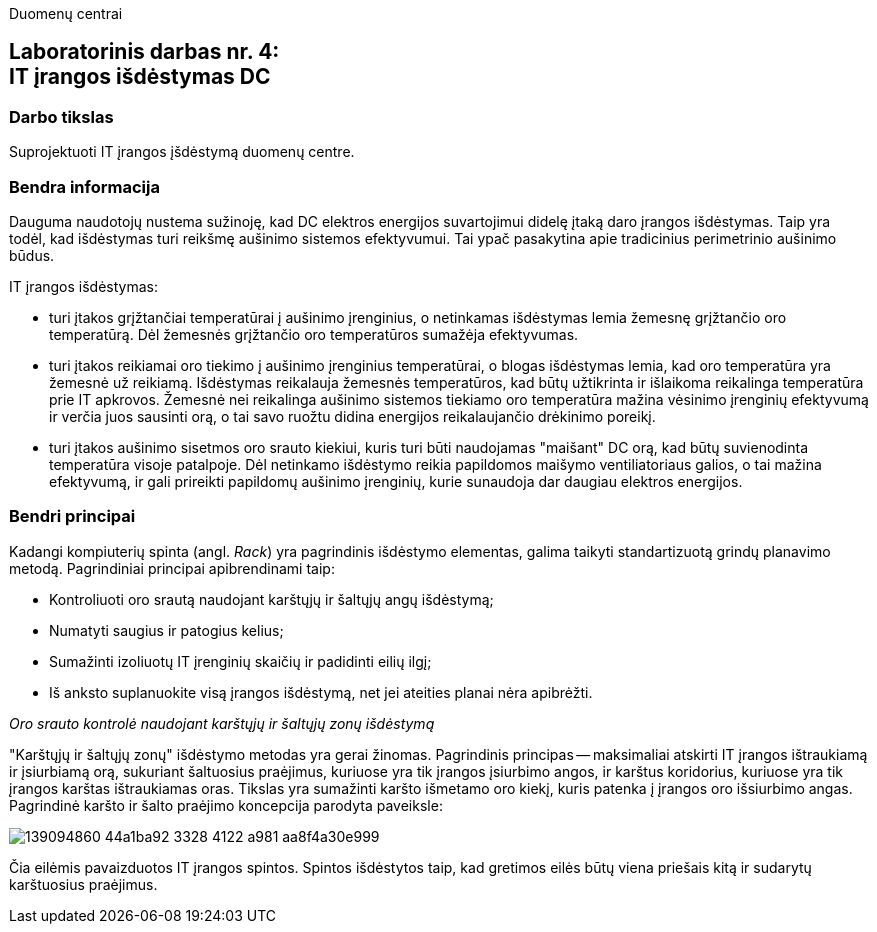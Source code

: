 Duomenų centrai

== Laboratorinis darbas nr. 4: +++<br />+++ IT įrangos išdėstymas DC

=== Darbo tikslas

Suprojektuoti IT įrangos įšdėstymą duomenų centre.

=== Bendra informacija

Dauguma naudotojų nustema sužinoję, kad DC elektros energijos suvartojimui didelę įtaką daro įrangos išdėstymas.
Taip yra todėl, kad išdėstymas turi reikšmę aušinimo sistemos efektyvumui.
Tai ypač pasakytina apie tradicinius perimetrinio aušinimo būdus.

IT įrangos išdėstymas:

* turi įtakos grįžtančiai temperatūrai į aušinimo įrenginius, 
o netinkamas išdėstymas lemia žemesnę grįžtančio oro temperatūrą.
Dėl žemesnės grįžtančio oro temperatūros sumažėja efektyvumas.

* turi įtakos reikiamai oro tiekimo į aušinimo įrenginius temperatūrai,
o blogas išdėstymas lemia, kad oro temperatūra yra žemesnė už reikiamą.
Išdėstymas reikalauja žemesnės temperatūros, kad būtų užtikrinta ir išlaikoma reikalinga temperatūra prie IT apkrovos.
Žemesnė nei reikalinga aušinimo sistemos tiekiamo oro temperatūra mažina vėsinimo įrenginių efektyvumą ir verčia juos sausinti orą, 
o tai savo ruožtu didina energijos reikalaujančio drėkinimo poreikį.

* turi įtakos aušinimo sisetmos oro srauto kiekiui, kuris turi būti naudojamas "maišant" DC orą, kad būtų suvienodinta temperatūra visoje patalpoje.
Dėl netinkamo išdėstymo reikia papildomos maišymo ventiliatoriaus galios, o tai mažina efektyvumą,
ir gali prireikti papildomų aušinimo įrenginių, kurie sunaudoja dar daugiau elektros energijos.

=== Bendri principai

Kadangi kompiuterių spinta (angl. _Rack_) yra pagrindinis išdėstymo elementas, galima taikyti standartizuotą grindų planavimo metodą.
Pagrindiniai principai apibrendinami taip:

* Kontroliuoti oro srautą naudojant karštųjų ir šaltųjų angų išdėstymą;
* Numatyti saugius ir patogius kelius;
* Sumažinti izoliuotų IT įrenginių skaičių ir padidinti eilių ilgį;
* Iš anksto suplanuokite visą įrangos išdėstymą, net jei ateities planai nėra apibrėžti.

_Oro srauto kontrolė naudojant karštųjų ir šaltųjų zonų išdėstymą_

"Karštųjų ir šaltųjų zonų" išdėstymo metodas yra gerai žinomas.
Pagrindinis principas -- maksimaliai atskirti IT įrangos ištraukiamą ir įsiurbiamą orą, 
sukuriant šaltuosius praėjimus, kuriuose yra tik įrangos įsiurbimo angos, 
ir karštus koridorius, kuriuose yra tik įrangos karštas ištraukiamas oras.
Tikslas yra sumažinti karšto išmetamo oro kiekį,
kuris patenka į įrangos oro išsiurbimo angas.
Pagrindinė karšto ir šalto praėjimo koncepcija parodyta paveiksle:

image::https://user-images.githubusercontent.com/74717106/139094860-44a1ba92-3328-4122-a981-aa8f4a30e999.png[]

Čia eilėmis pavaizduotos IT įrangos spintos.
Spintos išdėstytos taip, kad gretimos eilės būtų viena priešais kitą ir sudarytų karštuosius praėjimus.
